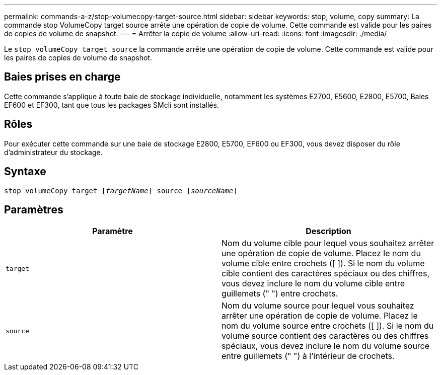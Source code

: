 ---
permalink: commands-a-z/stop-volumecopy-target-source.html 
sidebar: sidebar 
keywords: stop, volume, copy 
summary: La commande stop VolumeCopy target source arrête une opération de copie de volume. Cette commande est valide pour les paires de copies de volume de snapshot. 
---
= Arrêter la copie de volume
:allow-uri-read: 
:icons: font
:imagesdir: ./media/


[role="lead"]
Le `stop volumeCopy target source` la commande arrête une opération de copie de volume. Cette commande est valide pour les paires de copies de volume de snapshot.



== Baies prises en charge

Cette commande s'applique à toute baie de stockage individuelle, notamment les systèmes E2700, E5600, E2800, E5700, Baies EF600 et EF300, tant que tous les packages SMcli sont installés.



== Rôles

Pour exécuter cette commande sur une baie de stockage E2800, E5700, EF600 ou EF300, vous devez disposer du rôle d'administrateur du stockage.



== Syntaxe

[listing, subs="+macros"]
----

pass:quotes[stop volumeCopy target [_targetName_]] source pass:quotes[[_sourceName_]]
----


== Paramètres

[cols="2*"]
|===
| Paramètre | Description 


 a| 
`target`
 a| 
Nom du volume cible pour lequel vous souhaitez arrêter une opération de copie de volume. Placez le nom du volume cible entre crochets ([ ]). Si le nom du volume cible contient des caractères spéciaux ou des chiffres, vous devez inclure le nom du volume cible entre guillemets (" ") entre crochets.



 a| 
`source`
 a| 
Nom du volume source pour lequel vous souhaitez arrêter une opération de copie de volume. Placez le nom du volume source entre crochets ([ ]). Si le nom du volume source contient des caractères ou des chiffres spéciaux, vous devez inclure le nom du volume source entre guillemets (" ") à l'intérieur de crochets.

|===